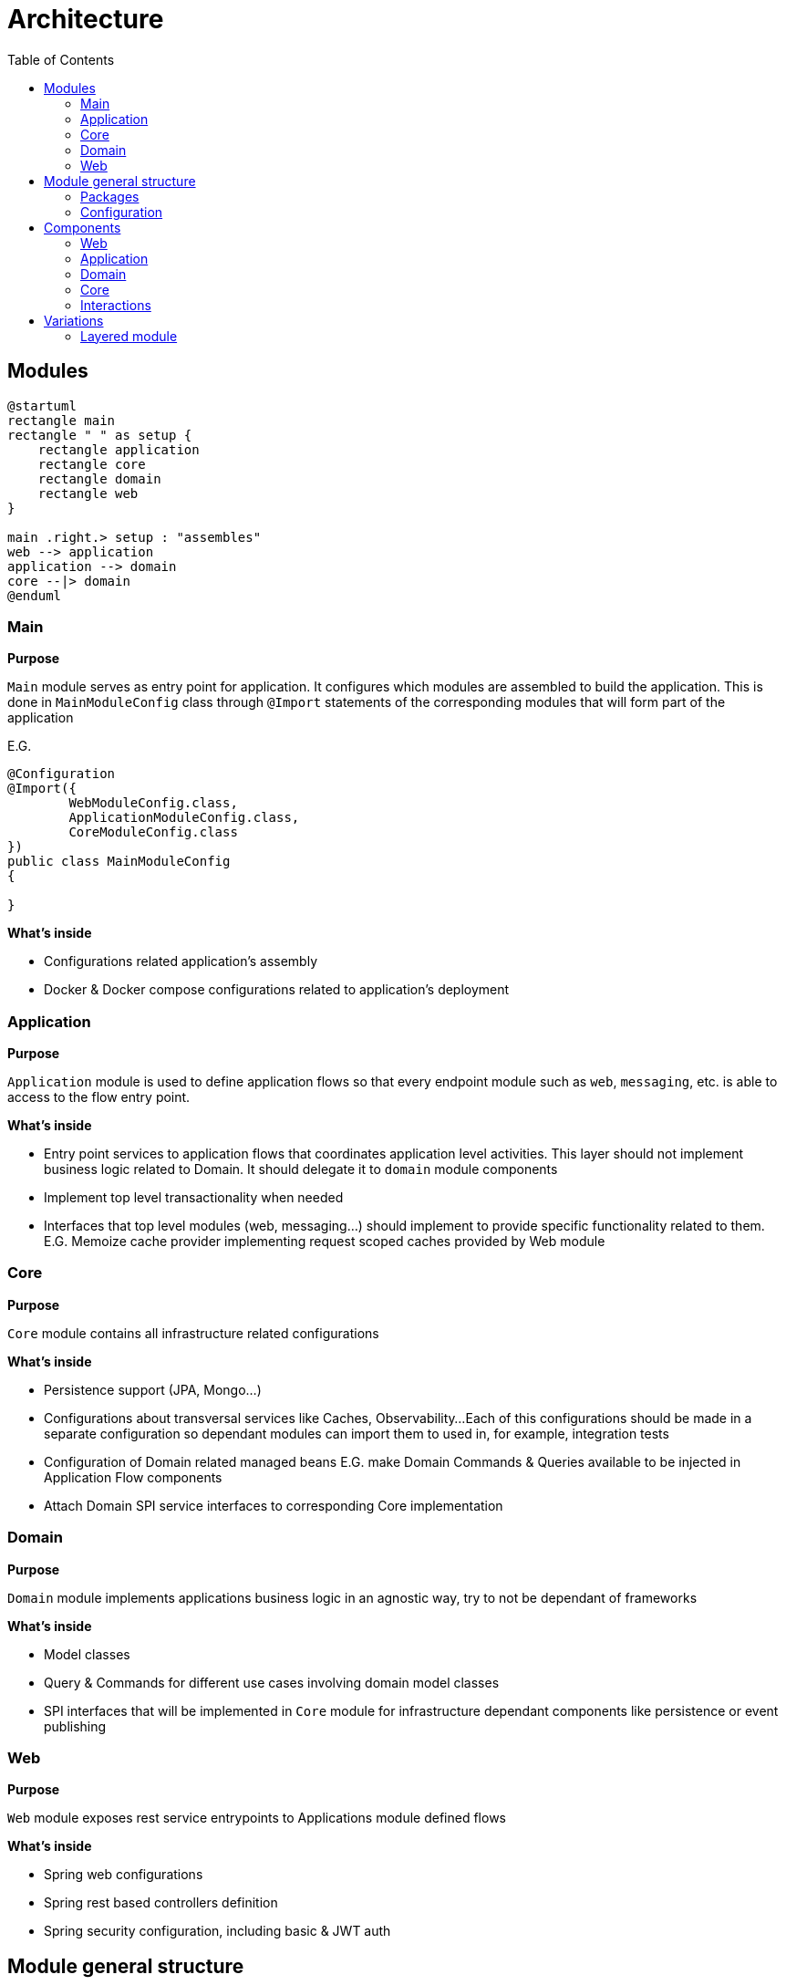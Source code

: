 = Architecture
:toc:

== Modules

[plantuml]
----
@startuml
rectangle main
rectangle " " as setup {
    rectangle application
    rectangle core
    rectangle domain
    rectangle web
}

main .right.> setup : "assembles"
web --> application
application --> domain
core --|> domain
@enduml
----

[id=_main_module_description]
=== Main
**Purpose**

`Main` module serves as entry point for application.
It configures which modules are assembled to build the application.
This is done in `MainModuleConfig` class through `@Import` statements of the corresponding modules that will form part of the application

E.G.

[source,java]
----
@Configuration
@Import({
        WebModuleConfig.class,
        ApplicationModuleConfig.class,
        CoreModuleConfig.class
})
public class MainModuleConfig
{

}

----

**What's inside**

* Configurations related application's assembly
* Docker & Docker compose configurations related to application's deployment

=== Application
**Purpose**

`Application` module is used to define application flows so that every endpoint module such as `web`, `messaging`, etc. is able to access to the flow entry point.

**What's inside**

* Entry point services to application flows that coordinates application level activities. This layer should not implement business logic related to Domain. It should delegate it to `domain` module components
* Implement top level transactionality when needed
* Interfaces that top level modules (web, messaging...) should implement to provide specific functionality related to them. E.G. Memoize cache provider implementing request scoped caches provided by Web module

=== Core
**Purpose**

`Core` module contains all infrastructure related configurations

**What's inside**

* Persistence support (JPA, Mongo...)
* Configurations about transversal services like Caches, Observability...
Each of this configurations should be made in a separate configuration so dependant modules can import them to used in, for example, integration tests
* Configuration of Domain related managed beans E.G. make Domain Commands & Queries available to be injected in Application Flow components
* Attach Domain SPI service interfaces to corresponding Core implementation

=== Domain
**Purpose**

`Domain` module implements applications business logic in an agnostic way, try to not be dependant of frameworks

**What's inside**

* Model classes
* Query & Commands for different use cases involving domain model classes
* SPI interfaces that will be implemented in `Core` module for infrastructure dependant components like persistence or event publishing

=== Web
**Purpose**

`Web` module exposes rest service entrypoints to Applications module defined flows

**What's inside**

* Spring web configurations
* Spring rest based controllers definition
* Spring security configuration, including basic & JWT auth

== Module general structure

=== Packages

The general package structure and naming is defined by the following guide:

[plantuml]
----
@startuml
skinparam Legend {
	BackgroundColor transparent
	BorderColor transparent
}
legend

<:package:> module
|_ <:file_folder:> src/main/java/<module package name>
  |_ <:file_folder:> config
    |_ <:page_facing_up:> Module Config
    |_ <:page_facing_up:> Feature Config 1
    |_ <:page_facing_up:> Feature Config 2
    |_ . . .
  |_ <:file_folder:> event
    |_ <:file_folder:> listener
      |_ <:page_facing_up:> Event Listener
    |_ <:page_facing_up:> Event Definition
  |_ <:file_folder:> <context>
    |_ <:file_folder:> config
    |_ <:file_folder:> event
    |_ <:file_folder:> impl
      |_ <:page_facing_up:> Input Port Impl
    |_ <:file_folder:> spi
      |_ <:page_facing_up:> Output Port Interface
    |_ <:page_facing_up:>Input Port Interface
  |_ <:page_facing_up:> Module Package Marker Interface

end legend
@end uml
----

* **Config**: Contains the **Main Config** for the module that will be the entry point for the component scan
and other module's dependencies definition using Spring's `@Import` statements. This package will also contain
additional feature enable configurations such as **Web MVC**, **Web Security**, **Cache**, **Observability**, **AOP**, etc.
Every feature configuration will be located in it's related module if it's only used in / affecting it (E.G. **Web MVC** in **Web** module)
or in **Core** module if it's a global feature (E.G. **AOP**, **Observability**, **Caches**)
* **Event**: Contains general event definition and listeners. The main use case for these events is to be used
as entry point for an external general event, such as Spring's lifecycle events (E.G. **ApplicationStartedEvent**)
that can be used to trigger module general actions. Context specific event definitions / listeners must be defined in context related subpackage
* **Contexts**: A context should contain components related to a specific bounded context of the domain or concept in the application.
Every context can define its **Input Ports** service interfaces at the root of the module and its **Output ports** in `spi` subpackage.
Implementations for own **Input ports** and external **output ports** will be placed in `impl` subpackage.
Also, a special context named **Common** can be defined as a place to put shared components that can be used by other contexts and doesn't have
enough meaning to put then in its own context. **Common** context will not contain general configs or event listeners because they aren't dependencies of other contexts.
In that case, these components can be placed in top `config` and `event/listeners` packages of the module
because in that
* **Module Package Marker Interface**: Java interface intended to be used in Spring's component scans as type-safe alternative to basePackages for specifying the packages to scan for annotated components.

=== Configuration

Every module has its own `module config` class in charge of trigger the component scan on himself. It is also possible to filter components that doesn't have to be scanned automatically because they are optional and must be manually imported using an `@Import` annotation. The marker annotation `IgnoreOnComponentScan` can be used to do that. E.G.

```java
@Configuration
// This class will be ignored by automatic component scan
@IgnoreOnComponentScan
public class OptionalConfig {

}

//----------------------------------

@Configuration
@ComponentScan(
        basePackageClasses = { IWebPackage.class },
        excludeFilters = @ComponentScan.Filter(type = FilterType.ANNOTATION, classes = IgnoreOnComponentScan.class)
)
public class WebModuleConfig {

}
```

As explained in xref:_main_module_description[Main module]'s description section, all module configurations will be assembled in the `MainModuleConfig` class using `@Import` annotation.

== Components

Each module defines a number of different components in the application that interact with each other:

=== Web
* Controller

=== Application
* Application Query
* Application Command

=== Domain
* Input Port Interface
** Query Domain Service
** Command Domain Service

* Output Port Interface
** Persistence Service
** Event Service

=== Core
* Domain Output Port Service Implementation
** Persistence Service Implementation
** Event Service Implementation

=== Interactions

image::./component_interactions.drawio.svg[Interactions diagram,align="center"]

== Variations

=== Layered module

Instead of having separate modules for every module defined in this Architecture document,
they can be defined as a layered architecture in the same package. Every module can be transformed
in a subpackage.

[plantuml]
----
@startuml
skinparam Legend {
	BackgroundColor transparent
	BorderColor transparent
}
legend

<:package:> springboot-showcase
|_ <:file_folder:> src/main/java
  |_ <:file_folder:> com.bitsmi.springbootshowcase
    |_ <:file_folder:> main
      |_ <:file_folder:> config
      |_ <:page_facing_up:> MainProgram
    |_ <:file_folder:> web
      |_ <:file_folder:> config
      |_ <:file_folder:> controller
      |_ <:file_folder:> . . .
    |_ <:file_folder:> application
      |_ <:file_folder:> config
      |_ <:file_folder:> . . .
    |_ <:file_folder:> domain
      |_ <:file_folder:> . . .
    |_ <:file_folder:> core
      |_ <:file_folder:> config
      |_ <:file_folder:> . . .

end legend
@end uml
----

It is also possible que have only `Domain` layer in a separate module and put the others in a common module. By this way, we can isolate domain business logic from framework dependant components.